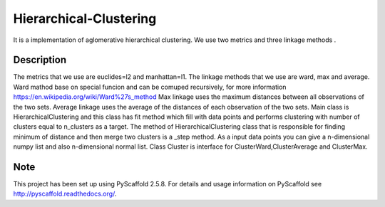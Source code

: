 =======================
Hierarchical-Clustering
=======================


It is a implementation of aglomerative hierarchical clustering.
We use two metrics and three linkage methods .


Description
===========

The metrics that we use are euclides=l2 and manhattan=l1.
The linkage methods that we use are ward, max and average.
Ward mathod base on special funcion and can be comuped recursively,
for more information https://en.wikipedia.org/wiki/Ward%27s_method
Max linkage uses the maximum distances between all observations of the two sets.
Average linkage uses the average of the distances of each observation of the two sets.
Main class is HierarchicalClustering and this class has fit method which fill with data
points and performs clustering with number of clusters equal to n_clusters as a target.
The method of HierarchicalClustering class that is responsible for finding minimum of distance and then
merge two clusters is a _step method.
As a input data points you can give a n-dimensional numpy list and also n-dimensional normal list.
Class Cluster is interface for ClusterWard,ClusterAverage and ClusterMax.





Note
====

This project has been set up using PyScaffold 2.5.8. For details and usage
information on PyScaffold see http://pyscaffold.readthedocs.org/.
